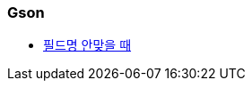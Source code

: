 === Gson
* https://futurestud.io/tutorials/gson-model-annotations-how-to-change-the-naming-of-fields-with-serializedname[필드명 안맞을 때]
